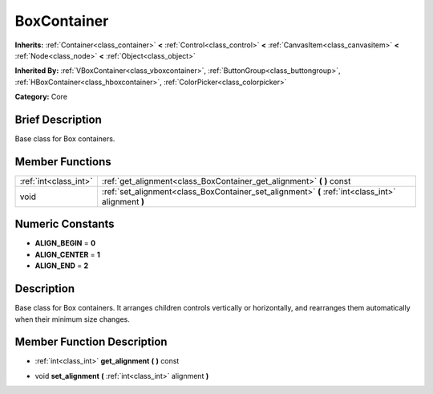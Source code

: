 .. Generated automatically by doc/tools/makerst.py in Godot's source tree.
.. DO NOT EDIT THIS FILE, but the doc/base/classes.xml source instead.

.. _class_BoxContainer:

BoxContainer
============

**Inherits:** :ref:`Container<class_container>` **<** :ref:`Control<class_control>` **<** :ref:`CanvasItem<class_canvasitem>` **<** :ref:`Node<class_node>` **<** :ref:`Object<class_object>`

**Inherited By:** :ref:`VBoxContainer<class_vboxcontainer>`, :ref:`ButtonGroup<class_buttongroup>`, :ref:`HBoxContainer<class_hboxcontainer>`, :ref:`ColorPicker<class_colorpicker>`

**Category:** Core

Brief Description
-----------------

Base class for Box containers.

Member Functions
----------------

+------------------------+------------------------------------------------------------------------------------------------------+
| :ref:`int<class_int>`  | :ref:`get_alignment<class_BoxContainer_get_alignment>`  **(** **)** const                            |
+------------------------+------------------------------------------------------------------------------------------------------+
| void                   | :ref:`set_alignment<class_BoxContainer_set_alignment>`  **(** :ref:`int<class_int>` alignment  **)** |
+------------------------+------------------------------------------------------------------------------------------------------+

Numeric Constants
-----------------

- **ALIGN_BEGIN** = **0**
- **ALIGN_CENTER** = **1**
- **ALIGN_END** = **2**

Description
-----------

Base class for Box containers. It arranges children controls vertically or horizontally, and rearranges them automatically when their minimum size changes.

Member Function Description
---------------------------

.. _class_BoxContainer_get_alignment:

- :ref:`int<class_int>`  **get_alignment**  **(** **)** const

.. _class_BoxContainer_set_alignment:

- void  **set_alignment**  **(** :ref:`int<class_int>` alignment  **)**


